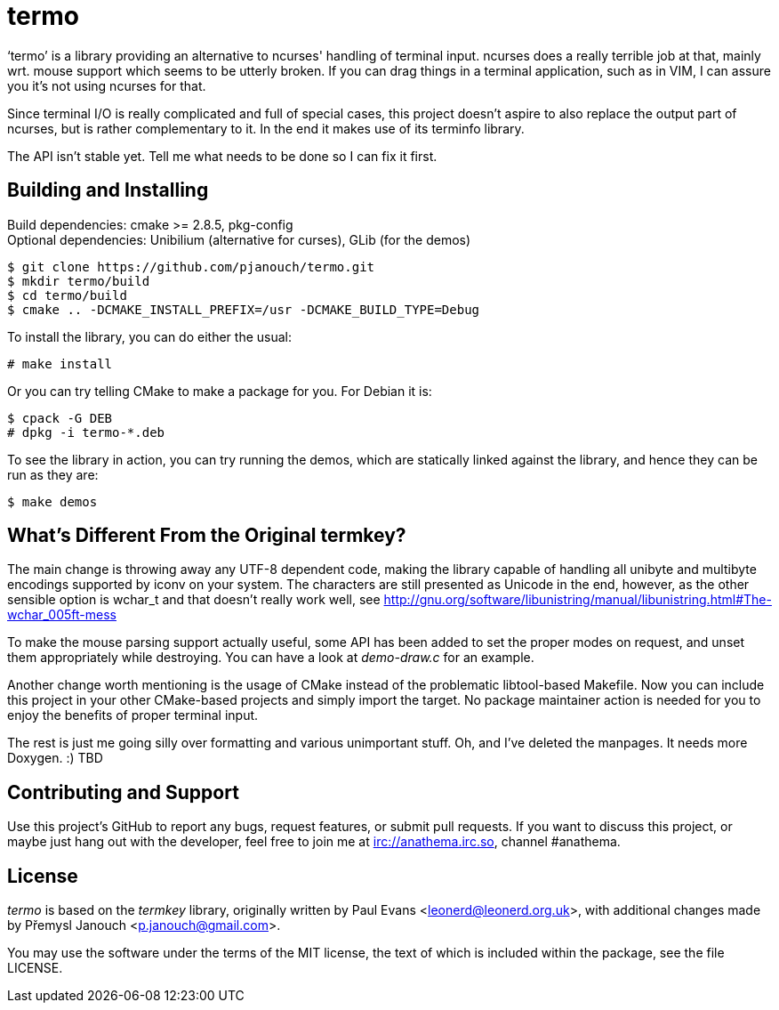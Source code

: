 termo
=====

`termo' is a library providing an alternative to ncurses' handling of terminal
input.  ncurses does a really terrible job at that, mainly wrt. mouse support
which seems to be utterly broken.  If you can drag things in a terminal
application, such as in VIM, I can assure you it's not using ncurses for that.

Since terminal I/O is really complicated and full of special cases, this project
doesn't aspire to also replace the output part of ncurses, but is rather
complementary to it.  In the end it makes use of its terminfo library.

The API isn't stable yet.  Tell me what needs to be done so I can fix it first.

Building and Installing
-----------------------
Build dependencies: cmake >= 2.8.5, pkg-config +
Optional dependencies: Unibilium (alternative for curses), GLib (for the demos)

 $ git clone https://github.com/pjanouch/termo.git
 $ mkdir termo/build
 $ cd termo/build
 $ cmake .. -DCMAKE_INSTALL_PREFIX=/usr -DCMAKE_BUILD_TYPE=Debug

To install the library, you can do either the usual:

 # make install

Or you can try telling CMake to make a package for you.  For Debian it is:

 $ cpack -G DEB
 # dpkg -i termo-*.deb

To see the library in action, you can try running the demos, which are
statically linked against the library, and hence they can be run as they are:

 $ make demos

What's Different From the Original termkey?
-------------------------------------------
The main change is throwing away any UTF-8 dependent code, making the library
capable of handling all unibyte and multibyte encodings supported by iconv on
your system.  The characters are still presented as Unicode in the end, however,
as the other sensible option is wchar_t and that doesn't really work well, see
http://gnu.org/software/libunistring/manual/libunistring.html#The-wchar_005ft-mess

To make the mouse parsing support actually useful, some API has been added to
set the proper modes on request, and unset them appropriately while destroying.
You can have a look at 'demo-draw.c' for an example.

Another change worth mentioning is the usage of CMake instead of the problematic
libtool-based Makefile.  Now you can include this project in your other
CMake-based projects and simply import the target.  No package maintainer action
is needed for you to enjoy the benefits of proper terminal input.

The rest is just me going silly over formatting and various unimportant stuff.
Oh, and I've deleted the manpages.  It needs more Doxygen. :)  TBD

Contributing and Support
------------------------
Use this project's GitHub to report any bugs, request features, or submit pull
requests.  If you want to discuss this project, or maybe just hang out with
the developer, feel free to join me at irc://anathema.irc.so, channel #anathema.

License
-------
'termo' is based on the 'termkey' library, originally written by Paul Evans
<leonerd@leonerd.org.uk>, with additional changes made by Přemysl Janouch
<p.janouch@gmail.com>.

You may use the software under the terms of the MIT license, the text of which
is included within the package, see the file LICENSE.
